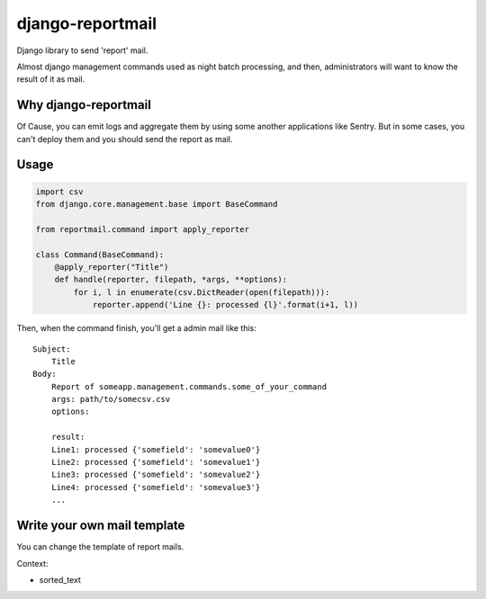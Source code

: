 =================
django-reportmail
=================

Django library to send 'report' mail.

Almost django management commands used as night batch processing,
and then, administrators will want to know the result of it as mail.

Why django-reportmail
=====================

Of Cause, you can emit logs and aggregate them by using some another applications like Sentry.
But in some cases, you can't deploy them and you should send the report as mail.

Usage
=====

.. code-block:: python

    import csv
    from django.core.management.base import BaseCommand

    from reportmail.command import apply_reporter

    class Command(BaseCommand):
        @apply_reporter("Title")
        def handle(reporter, filepath, *args, **options):
            for i, l in enumerate(csv.DictReader(open(filepath))):
                reporter.append('Line {}: processed {l}'.format(i+1, l))


Then, when the command finish, you'll get a admin mail like this::

    Subject:
        Title
    Body:
        Report of someapp.management.commands.some_of_your_command
        args: path/to/somecsv.csv
        options:

        result:
        Line1: processed {'somefield': 'somevalue0'}
        Line2: processed {'somefield': 'somevalue1'}
        Line3: processed {'somefield': 'somevalue2'}
        Line4: processed {'somefield': 'somevalue3'}
        ...

Write your own mail template
============================

You can change the template of report mails.


Context:

* sorted_text